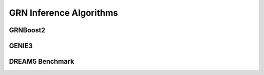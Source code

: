 GRN Inference Algorithms
========================

GRNBoost2
---------

GENIE3
------

DREAM5 Benchmark
----------------
